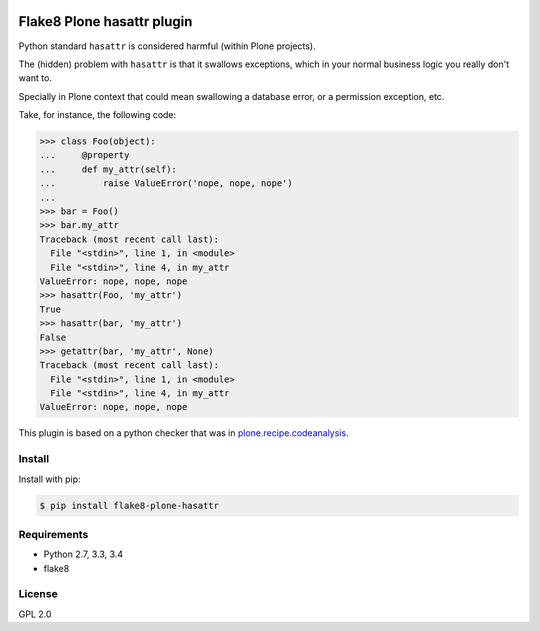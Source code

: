 .. -*- coding: utf-8 -*-

.. image:: https://travis-ci.org/gforcada/flake8-plone-hasattr.svg?branch=master
   :target: https://travis-ci.org/gforcada/flake8-plone-hasattr

.. image:: https://coveralls.io/repos/gforcada/flake8-plone-hasattr/badge.svg?branch=master&service=github
   :target: https://coveralls.io/github/gforcada/flake8-plone-hasattr?branch=master

Flake8 Plone hasattr plugin
===========================
Python standard ``hasattr`` is considered harmful (within Plone projects).

The (hidden) problem with ``hasattr`` is that it swallows exceptions,
which in your normal business logic you really don't want to.

Specially in Plone context that could mean swallowing a database error,
or a permission exception, etc.

Take, for instance, the following code:

.. code-block:: python

    >>> class Foo(object):
    ...     @property
    ...     def my_attr(self):
    ...         raise ValueError('nope, nope, nope')
    ...
    >>> bar = Foo()
    >>> bar.my_attr
    Traceback (most recent call last):
      File "<stdin>", line 1, in <module>
      File "<stdin>", line 4, in my_attr
    ValueError: nope, nope, nope
    >>> hasattr(Foo, 'my_attr')
    True
    >>> hasattr(bar, 'my_attr')
    False
    >>> getattr(bar, 'my_attr', None)
    Traceback (most recent call last):
      File "<stdin>", line 1, in <module>
      File "<stdin>", line 4, in my_attr
    ValueError: nope, nope, nope

This plugin is based on a python checker that was in `plone.recipe.codeanalysis`_.

Install
-------
Install with pip:

.. code-block:: console

    $ pip install flake8-plone-hasattr

Requirements
------------
- Python 2.7, 3.3, 3.4
- flake8

License
-------
GPL 2.0

.. _`plone.recipe.codeanalysis`: https://pypi.python.org/pypi/plone.recipe.codeanalysis
